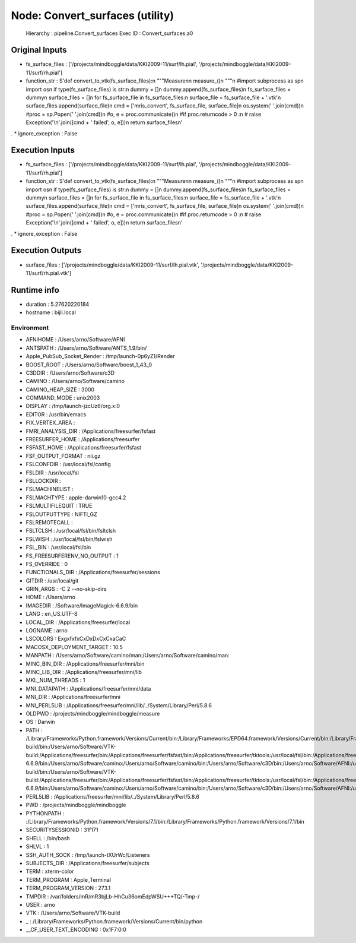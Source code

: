 Node: Convert_surfaces (utility)
================================

 Hierarchy : pipeline.Convert_surfaces
 Exec ID : Convert_surfaces.a0

Original Inputs
---------------

* fs_surface_files : ['/projects/mindboggle/data/KKI2009-11/surf/lh.pial', '/projects/mindboggle/data/KKI2009-11/surf/rh.pial']
* function_str : S'def convert_to_vtk(fs_surface_files):\n    """Measure\n\n    measure_()\n    """\n    #import subprocess as sp\n    import os\n    if type(fs_surface_files) is str:\n        dummy = []\n        dummy.append(fs_surface_files)\n        fs_surface_files = dummy\n    surface_files = []\n    for fs_surface_file in fs_surface_files:\n        surface_file = fs_surface_file + \'.vtk\'\n        surface_files.append(surface_file)\n        cmd = [\'mris_convert\', fs_surface_file, surface_file]\n        os.system(\' \'.join(cmd))\n    #proc = sp.Popen(\' \'.join(cmd))\n    #o, e = proc.communicate()\n    #if proc.returncode > 0 :\n    #    raise Exception(\'\\n\'.join([cmd + \' failed\', o, e]))\n    return surface_files\n'
.
* ignore_exception : False

Execution Inputs
----------------

* fs_surface_files : ['/projects/mindboggle/data/KKI2009-11/surf/lh.pial', '/projects/mindboggle/data/KKI2009-11/surf/rh.pial']
* function_str : S'def convert_to_vtk(fs_surface_files):\n    """Measure\n\n    measure_()\n    """\n    #import subprocess as sp\n    import os\n    if type(fs_surface_files) is str:\n        dummy = []\n        dummy.append(fs_surface_files)\n        fs_surface_files = dummy\n    surface_files = []\n    for fs_surface_file in fs_surface_files:\n        surface_file = fs_surface_file + \'.vtk\'\n        surface_files.append(surface_file)\n        cmd = [\'mris_convert\', fs_surface_file, surface_file]\n        os.system(\' \'.join(cmd))\n    #proc = sp.Popen(\' \'.join(cmd))\n    #o, e = proc.communicate()\n    #if proc.returncode > 0 :\n    #    raise Exception(\'\\n\'.join([cmd + \' failed\', o, e]))\n    return surface_files\n'
.
* ignore_exception : False

Execution Outputs
-----------------

* surface_files : ['/projects/mindboggle/data/KKI2009-11/surf/lh.pial.vtk', '/projects/mindboggle/data/KKI2009-11/surf/rh.pial.vtk']

Runtime info
------------

* duration : 5.27620220184
* hostname : bijli.local

Environment
~~~~~~~~~~~

* AFNIHOME : /Users/arno/Software/AFNI
* ANTSPATH : /Users/arno/Software/ANTS_1.9/bin/
* Apple_PubSub_Socket_Render : /tmp/launch-0p6yZ1/Render
* BOOST_ROOT : /Users/arno/Software/boost_1_43_0
* C3DDIR : /Users/arno/Software/c3D
* CAMINO : /Users/arno/Software/camino
* CAMINO_HEAP_SIZE : 3000
* COMMAND_MODE : unix2003
* DISPLAY : /tmp/launch-jzcUz6/org.x:0
* EDITOR : /usr/bin/emacs
* FIX_VERTEX_AREA : 
* FMRI_ANALYSIS_DIR : /Applications/freesurfer/fsfast
* FREESURFER_HOME : /Applications/freesurfer
* FSFAST_HOME : /Applications/freesurfer/fsfast
* FSF_OUTPUT_FORMAT : nii.gz
* FSLCONFDIR : /usr/local/fsl/config
* FSLDIR : /usr/local/fsl
* FSLLOCKDIR : 
* FSLMACHINELIST : 
* FSLMACHTYPE : apple-darwin10-gcc4.2
* FSLMULTIFILEQUIT : TRUE
* FSLOUTPUTTYPE : NIFTI_GZ
* FSLREMOTECALL : 
* FSLTCLSH : /usr/local/fsl/bin/fsltclsh
* FSLWISH : /usr/local/fsl/bin/fslwish
* FSL_BIN : /usr/local/fsl/bin
* FS_FREESURFERENV_NO_OUTPUT : 1
* FS_OVERRIDE : 0
* FUNCTIONALS_DIR : /Applications/freesurfer/sessions
* GITDIR : /usr/local/git
* GRIN_ARGS : -C 2 --no-skip-dirs
* HOME : /Users/arno
* IMAGEDIR : /Software/ImageMagick-6.6.9/bin
* LANG : en_US.UTF-8
* LOCAL_DIR : /Applications/freesurfer/local
* LOGNAME : arno
* LSCOLORS : ExgxfxfxCxDxDxCxCxaCaC
* MACOSX_DEPLOYMENT_TARGET : 10.5
* MANPATH : /Users/arno/Software/camino/man:/Users/arno/Software/camino/man:
* MINC_BIN_DIR : /Applications/freesurfer/mni/bin
* MINC_LIB_DIR : /Applications/freesurfer/mni/lib
* MKL_NUM_THREADS : 1
* MNI_DATAPATH : /Applications/freesurfer/mni/data
* MNI_DIR : /Applications/freesurfer/mni
* MNI_PERL5LIB : /Applications/freesurfer/mni/lib/../System/Library/Perl/5.8.6
* OLDPWD : /projects/mindboggle/mindboggle/measure
* OS : Darwin
* PATH : /Library/Frameworks/Python.framework/Versions/Current/bin:/Library/Frameworks/EPD64.framework/Versions/Current/bin:/Library/Frameworks/EPD64.framework/Versions/Current/bin:/Users/arno/Software/boost_1_43_0:/Users/arno/Software/VTK-build/bin:/Users/arno/Software/VTK-build:/Applications/freesurfer/bin:/Applications/freesurfer/fsfast/bin:/Applications/freesurfer/tktools:/usr/local/fsl/bin:/Applications/freesurfer/bin/freeview.app/Contents/MacOS/:/Applications/freesurfer/mni/bin:/Applications/freesurfer:/usr/local/fsl/bin:/Software/ImageMagick-6.6.9/bin:/Users/arno/Software/camino:/Users/arno/Software/camino/bin:/Users/arno/Software/c3D/bin:/Users/arno/Software/AFNI:/usr/local/git/bin:/Library/Frameworks/Python.framework/Versions/Current/bin:/Library/Frameworks/EPD64.framework/Versions/Current/bin:/Library/Frameworks/EPD64.framework/Versions/Current/bin:/Users/arno/Software/boost_1_43_0:/Users/arno/Software/VTK-build/bin:/Users/arno/Software/VTK-build:/Applications/freesurfer/bin:/Applications/freesurfer/fsfast/bin:/Applications/freesurfer/tktools:/usr/local/fsl/bin:/Applications/freesurfer/bin/freeview.app/Contents/MacOS/:/Applications/freesurfer/mni/bin:/Applications/freesurfer:/usr/local/fsl/bin:/Software/ImageMagick-6.6.9/bin:/Users/arno/Software/camino:/Users/arno/Software/camino/bin:/Users/arno/Software/c3D/bin:/Users/arno/Software/AFNI:/usr/local/git/bin:/usr/bin:/bin:/usr/sbin:/sbin:/usr/local/bin:/usr/local/git/bin:/usr/texbin:/usr/X11/bin
* PERL5LIB : /Applications/freesurfer/mni/lib/../System/Library/Perl/5.8.6
* PWD : /projects/mindboggle/mindboggle
* PYTHONPATH : :/Library/Frameworks/Python.framework/Versions/7.1/bin:/Library/Frameworks/Python.framework/Versions/7.1/bin
* SECURITYSESSIONID : 31f171
* SHELL : /bin/bash
* SHLVL : 1
* SSH_AUTH_SOCK : /tmp/launch-tXUrWc/Listeners
* SUBJECTS_DIR : /Applications/freesurfer/subjects
* TERM : xterm-color
* TERM_PROGRAM : Apple_Terminal
* TERM_PROGRAM_VERSION : 273.1
* TMPDIR : /var/folders/mR/mR3bjLb-HhCu36omEdpWSU+++TQ/-Tmp-/
* USER : arno
* VTK : /Users/arno/Software/VTK-build
* _ : /Library/Frameworks/Python.framework/Versions/Current/bin/python
* __CF_USER_TEXT_ENCODING : 0x1F7:0:0

